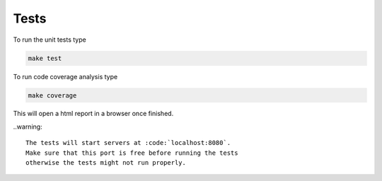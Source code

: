====================================
Tests
====================================

To run the unit tests type

.. code-block:: shell
    
    make test

To run code coverage analysis type

.. code-block:: shell
    
    make coverage

This will open a html report in a browser once finished.



..warning::
    
    The tests will start servers at :code:`localhost:8080`.
    Make sure that this port is free before running the tests
    otherwise the tests might not run properly.